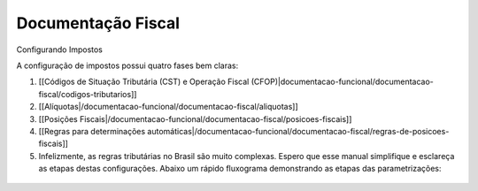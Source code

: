 Documentação Fiscal
===================

Configurando Impostos

A configuração de impostos possui quatro fases bem claras:

1. [[Códigos de Situação Tributária (CST) e Operação Fiscal (CFOP)|documentacao-funcional/documentacao-fiscal/codigos-tributarios]]
2. [[Alíquotas|/documentacao-funcional/documentacao-fiscal/aliquotas]]
3. [[Posições Fiscais|/documentacao-funcional/documentacao-fiscal/posicoes-fiscais]]
4. [[Regras para determinações automáticas|/documentacao-funcional/documentacao-fiscal/regras-de-posicoes-fiscais]]
5. Infelizmente, as regras tributárias no Brasil são muito complexas. Espero que esse manual simplifique e esclareça as etapas destas configurações. Abaixo um rápido fluxograma demonstrando as etapas das parametrizações:

.. figure:: ../images/fiscal_doc_1.png